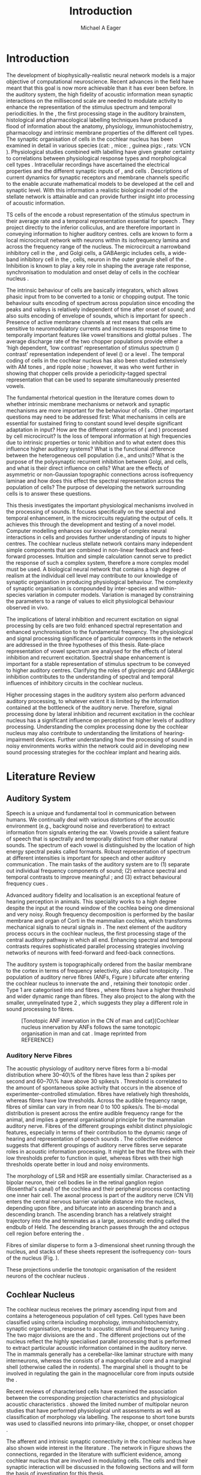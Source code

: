 #+TITLE: Introduction
#+DATE:
#+AUTHOR: Michael A Eager
#+OPTIONS: toc:nil H:5  <:t >:t 
#+STARTUP: oddeven inlineimages hideblocks fold align hidestars 
#+TODO: REFTEX
#+LANGUAGE: en_GB-ise-wo_accents
#+LATEX_HEADER:\lfoot{\footnotesize\today\ at \thistime}
#+LaTeX_CLASS: UoM-draft-org-article
#+LATEX_HEADER:\lfoot{\footnotesize\today\ at \thistime}
#+TODO: REFTEX                           
# allows using the reftex/auctex citation command in org-mode
#+BIBLIOGRAPHY: ../MyBib plainnat
# unsrtnat
#+LATEX_HEADER: \graphicspath{{../LiteratureReview/gfx/}{../SimpleResponsesChapter/gfx/}}


#+LaTeX: \chapter{Introduction and Literature Review}\label{sec:Chapter1}

* Prelude                                                          :noexport:

#+name: changeset
#+BEGIN_SRC awk :results none :export none :in-file .hg/cache/tags
{print $1}
#+END_SRC


#+begin_src emacs-lisp results: silent
      (setq org-latex-to-pdf-process '("pdfquick %f" )) 
     ;; (setq org-latex-to-pdf-process '("make BUILD_STRATEGY=xelatex LitReview2.pdf")) 
     ;; (setq org-latex-to-pdf-process '("make BUILD_STRATEGY=pdflatex LitReview2.pdf")) 
     ;; (setq org-latex-to-pdf-process '("xelatex -interaction nonstopmode %f" "makeglossaries %b" "bibtex %b" "xelatex -interaction nonstopmode %f" "xelatex -interaction nonstopmode %f" ))
                                        
     (add-to-list 'org-export-latex-classes '("UoM-draft-org-article"
       "\\documentclass[11pt,a4paper,twoside,openright]{book}
       \\usepackage{../org-manuscript/style/uomthesis} 
       \\input{../org-manuscript/misc/user-defined}
       \\usepackage[nonumberlist,acronym]{glossaries}
       \\input{../org-manuscript/misc/glossary} 
       \\makeglossaries
       \\setcounter{secnumdepth}{5}      
       \\pretolerance=150 
       \\tolerance=100
       \\setlength{\\emergencystretch}{3em} 
       \\overfullrule=1mm %
       % \\usepackage[notcite]{showkeys} 
       \\lfoot{\\footnotesize\\today\\ at \\thistime  Hg:70} 
       \\usepackage{ifthen}
   
       [NO-DEFAULT-PACKAGES] [NO-PACKAGES]" 
       ("\\section{%s}" . "\n\\section{%s}")
       ("\\subsection{%s}" . "\n\\subsection{%s}") 
       ("\\subsubsection{%s}" . "\n\\subsubsection{%s}") 
       ("\\paragraph{%s}" . "\n\\paragraph{%s}")
       ("\\subparagraph{%s}" . "\n\\subparagraph{%s}")))
     
      (setq org-export-latex-title-command
            "{\\singlespacing\\tableofcontents\\printglossaries}") 
   ; (setq org-entities-user '(("space" "\\ " nil " " " " " " " ")))
     
#+end_src

* Introduction  
  
The development of biophysically-realistic neural network models is a major
objective of computational neuroscience.  Recent advances in the field have
meant that this goal is now more achievable than it has ever been before.  In
the auditory system, the high fidelity of acoustic information mean synaptic
interactions on the millisecond scale are needed to modulate activity to enhance
the representation of the stimulus spectrum and temporal periodicities. In the
\CN, the first processing stage in the auditory brainstem, histological and
pharmacological labelling techniques have produced a flood of information about
the anatomy, physiology, immunohistochemistry, pharmacology and intrinsic
membrane properties of the different cell types.  The synaptic organisation of
cells in the cochlear nucleus has been examined in detail in various species
(cat: \citealt{Cant:1981,TolbertMorest:1982,SaintMorestEtAl:1989}, mice:
\citealt{WickesbergOertel:1988,WickesbergOertel:1990,WickesbergWhitlonEtAl:1991},
guinea pigs: \citealt{JuizHelfertEtAl:1996a,OstapoffBensonEtAl:1997}, rats: VCN
\citealt{FriedlandPongstapornEtAl:2003,RubioJuiz:2004}).  Physiological studies
combined with labelling have given greater certainty to correlations between
physiological response types and morphological cell types
\citep[e.g.,~][]{SmithRhode:1989,OstapoffFengEtAl:1994,PalmerWallaceEtAl:2003,ArnottWallaceEtAl:2004}.
Intracellular recordings have ascertained the electrical properties and the
different synaptic inputs of \TS, \DS and \TV cells
\citep{FerragamoGoldingEtAl:1998a,ZhangOertel:1993b}.  Descriptions of current
dynamics for synaptic receptors \citep{GardnerTrussellEtAl:1999,HartyManis:1998}
and membrane channels \citep{RothmanManis:2003,RothmanManis:2003a} specific to
the \VCN enable accurate mathematical models to be developed at the cell and
synaptic level.  With this information a realistic biological model of the
stellate network is attainable and can provide further insight into processing
of acoustic information.


\Gls{TS} cells of the \VCN encode a robust representation of the stimulus
spectrum in their average rate and a temporal representation essential for
speech \citep{KeilsonRichardsEtAl:1997}. They project directly to the inferior
colliculus, and are therefore important in conveying information to higher
auditory centres. \TS cells are known to form a local microcircuit network with
neurons within its isofrequency lamina and across the frequency range of the
nucleus. The microcircuit a narrowband inhibitory cell in the \DCN, and Golgi
cells, a GABAergic includes \DS cells, a wide-band inhibitory cell in the \VCN,
\TV cells, neuron in the outer granule shell of the \CN
\citep{FerragamoGoldingEtAl:1998a,ZhangOertel:1993b}. Inhibition is known to
play a key role in shaping the average rate response, synchronisation to
modulation and onset delay of cells in the cochlear nucleus
\citep{CasparyBackoffEtAl:1994,EvansZhao:1998,BackoffShadduckEtAl:1999,PaoliniClareyEtAl:2004}.


The intrinsic behaviour of \TS cells are basically integrators, which allows
phasic input from \ANFs to be converted to a tonic or chopping output.  The
tonic behaviour suits encoding of spectrum across population since encoding the
peaks and valleys is relatively independent of time after onset of sound; and
also suits encoding of envelope of sounds, which is important for speech
\citep{OertelWrightEtAl:2011}.  Presence of active membrane channels at rest
means that \TS cells are sensitive to neuromodulatory currents
\citep{FerragamoGoldingEtAl:1998a,FujinoOertel:2001,RothmanManis:2003} and
increases its response time to temporally important features like vowel
transitions and glottal pulses
\citep{PaoliniClareyEtAl:2004,ClareyPaoliniEtAl:2004}.  The average discharge
rate of the two chopper populations provide either a ‘high dependent, ‘low
contrast’ representation of stimulus spectrum (\ChT) contrast’ representation
independent of level (\ChS) or a level \citep{BlackburnSachs:1990,May:2003}.
The temporal coding of cells in the cochlear nucleus has also been studied
extensively with AM tones
\citep{FrisinaSmithEtAl:1990,FrisinaSmithEtAl:1990a,RhodeGreenberg:1994}, and
ripple noise \citep{WinterPalmerEtAl:1993}; however, it was
\citet{KeilsonRichardsEtAl:1997} who went further in showing that chopper cells
provide a periodicity-tagged spectral representation that can be used to
separate simultaneously presented vowels.


The fundamental rhetorical question in the literature comes down to whether
intrinsic membrane mechanisms or network and synaptic mechanisms are more
important for the behaviour of \TS cells \citep{OertelWrightEtAl:2011}.  Other
important questions may need to be addressed first: What mechanisms in \TS cells
are essential for sustained firing to constant sound level despite significant
adaptation in \ANF input?  How are the different categories of \ANFs (\LSR and
\HSR) processed by \TS cell microcircuit?  Is the loss of temporal information
at high frequencies due to intrinsic properties or tonic inhibition and to what
extent does this influence higher auditory systems?  What is the functional
difference between the heterogeneous \TS cell population (i.e., \ChT and \ChS
units)?  What is the purpose of the polysynaptic recurrent inhibition between
Golgi, \DS and \TV cells, and what is their direct influence on \TS cells?  What
are the effects of asymmetric or non-Gaussian topographic connections across
isofrequency laminae and how does this effect the spectral representation across
the population of \TS cells?  The purpose of developing the network surrounding
\TS cells is to answer these questions.

# generalise and abstract the features of the network that make it unique.
# \yellownote{Why do DS cell connections to TV cells project to slightly higher
# CFs? How do across frequency and within frequency synaptic connections affect
# temporal and rate based measures?}  \todo[inline]{ I am still not sure whether
# the next four paragraphs belong here or at the end of the Lit review /
# Introduction Chapter.}  The final hypothesis addresses the psycho-physical
# relevance of the components in the network.  Across-spectral processing within
# the cochlear nucleus stellate network produces lateral and temporal
# suppression.  Recordings form cochlear implant stimulated auditory nerve
# fibres can possibly be used as inputs to the model to determine the responses
# within the cochlear nucleus.


This thesis investigates the important physiological mechanisms involved in the
processing of sounds. It focuses specifically on the spectral and temporal
enhancement, in the microcircuits regulating the output of \TS cells. It
achieves this through the development and testing of a novel \CNSM
model. Computer modelling enhances our knowledge of complex neural interactions
in \TS cells and provides further understanding of inputs to higher centres.
The cochlear nucleus stellate network contains many independent simple
components that are combined in non-linear feedback and feed-forward processes.
Intuition and simple calculation cannot serve to predict the response of such a
complex system, therefore a more complex model must be used.  A biological
neural network that contains a high degree of realism at the individual cell
level may contribute to our knowledge of synaptic organisation in producing
physiological behaviour.  The complexity of synaptic organisation is compounded
by inter-species and within-species variation in computer models. Variation is
managed by constraining the parameters to a range of values to elicit
physiological behaviour observed in vivo.

The implications of lateral inhibition and recurrent excitation on signal
processing by \TS cells are two fold: enhanced spectral representation and
enhanced synchronisation to the fundamental frequency.  The physiological and
signal processing significance of particular components in the network are
addressed in the three hypotheses of this thesis.  Rate-place representation of
vowel spectrum are analysed for the effects of lateral inhibition and recurrent
excitation.  Spectral shape enhancement is important for a stable representation
of stimulus spectrum to be conveyed to higher auditory centres. Clarifying the
roles of glycinergic and GABAergic inhibition contributes to the understanding
of spectral and temporal influences of inhibitory circuits in the cochlear
nucleus.

Higher processing stages in the auditory system also perform advanced auditory
processing, to whatever extent it is limited by the information contained at the
bottleneck of the auditory nerve.  Therefore, signal processing done by lateral
inhibition and recurrent excitation in the cochlear nucleus has a significant
influence on perception at higher levels of auditory processing.  Understanding
the complex processing done by the cochlear nucleus may also contribute to
understanding the limitations of hearing-impairment devices.  Further
understanding how the processing of sound in noisy environments works within the
network could aid in developing new sound processing strategies for the cochlear
implant and hearing aids.


* Literature Review

** Auditory System 

Speech is a unique and fundamental tool in communication between humans.  We
continually deal with various distortions of the acoustic environment (e.g.,
background noise and reverberation) to extract information from signals entering
the ear.  Vowels provide a salient feature of speech that is spectrally and
temporally distinct from other natural sounds.  The spectrum of each vowel is
distinguished by the location of high energy spectral peaks called
formants. Robust representation of spectrum at different intensities is
important for speech and other auditory communication \citep{YoungOertel:2004}.
The main tasks of the auditory system are to (1) separate out individual
frequency components of sound; (2) enhance spectral and temporal contrasts to
improve meaningful \SNR; and (3) extract behavioural frequency cues
\citep{Evans:1992}.
# \todo[inline]{FIX last sentence (check Evans citation)}


Advanced auditory fidelity and localisation is an exceptional feature of hearing
perception in animals.  This speciality works to a high degree despite the input
at the round window of the cochlea being one dimensional and very noisy.  Rough
frequency decomposition is performed by the basilar membrane and organ of Corti
in the mammalian cochlea, which transforms mechanical signals to neural signals
in \ANFs.  The next element of the auditory process occurs in the cochlear
nucleus, the first processing stage of the central auditory pathway in which all
\ANFs end. Enhancing spectral and temporal contrasts requires sophisticated
parallel processing strategies involving networks of neurons with feed-forward
and feed-back connections.


The auditory system is topographically ordered from the basilar membrane to the
cortex in terms of frequency selectivity, also called tonotopicity
\citep{YoungOertel:2004}.  The population of auditory nerve fibres (ANFs, Figure
\ref{fig:CNCatHuman}) bifurcate after entering the cochlear nucleus to innervate
the \VCN and \DCN, retaining their tonotopic order
\citep{Lorente:1981,Liberman:1982,Liberman:1993}.  Type 1 \ANFs are categorised
into \HSR and \LSR fibres \citep{Liberman:1978}, where \LSR fibres have a higher
threshold and wider dynamic range than \HSR fibres.  They also project to the
\GCD \citep{RyugoParks:2003,RyugoHaenggeliEtAl:2003} along with the smaller,
unmyelinated type 2 \ANFs, which suggests they play a different role in sound
processing to \HSR fibres.

\yellownote{Get reference to Cat Human CN jpg}
#+ATTR_LaTeX: width=0.6\textwidth
#+CAPTION: [Tonotopic ANF innervation in the CN of man and cat]{Cochlear nucleus innervation by ANFs follows the same tonotopic organisation in man and cat \citep{RyugoParks:2003,Ryugo:1992,Spoendlin:1973}. Image reprinted from REFERENCE}
#+LABEL: fig:CNCatHuman
[[../SimpleResponsesChapter/gfx/Cat_Human_CN.jpg]]



# \todo[inline]{Intro to section on peripheral AN}

# \citep{EvansNelson:1973,SpirouYoung:1991,YoungSpirouEtAl:1992,SpirouDavisEtAl:1999,YoungNelkenEtAl:1993,ArleKim:1991a}


*** Auditory Nerve Fibres

# \todo[inline]{Small and concise lit review of ANFs}

# \todo[inline]{1 para on Spontaneous discharge rate (SR). More work on references here} 

The acoustic physiology of auditory nerve fibres form a bi-modal distribution
where 30--40\% of the fibres have \SR less than 2 spikes per second and 60--70\%
have \SR above 30 spikes/s \citep{RyugoParks:2003}. Threshold is correlated to
the amount of spontaneous spike activity that occurs in the absence of
experimenter-controlled stimulation. \LSR fibres have relatively high
thresholds, whereas \HSR fibres have low thresholds. Across the audible
frequency range, fibres of similar \CFs can vary in \SR from near 0 to 100
spikes/s.  The bi-modal \SR distribution is present across the entire audible
frequency range for the animal, and implies a general organisational principle
for the mammalian auditory nerve. Fibres of the different \SR groupings exhibit
distinct physiologic features, especially in terms of their contribution to the
dynamic range of hearing and representation of speech sounds \citep[see~][for
review]{RyugoParks:2003}. The collective evidence suggests that different \SR
groupings of auditory nerve fibres serve separate roles in acoustic information
processing. It might be that the \HSR fibres with their low thresholds prefer to
function in quiet, whereas \LSR fibres with their high thresholds operate better
in loud and noisy environments.

The morphology of LSR and HSR are essentially similar. Characterised as a
bipolar neuron, their cell bodies lie in the retinal ganglion region
(Rosenthal's canal) of the cochlea and their peripheral process contacting one
inner hair cell.  The axonal process is part of the auditory nerve (CN VII)
enters the central nervous barrier variable distance into the nucleus, depending
upon fibre \CF, and bifurcate into an ascending branch and a descending
branch. The ascending branch has a relatively straight trajectory into the \AVCN
and terminates as a large, axosomatic ending called the endbulb of Held.  The
descending branch passes through the \PVCN and octopus cell region before
entering the \DCN.
# Along the
# way, these main branches give rise to short collaterals. The
# collaterals ramify further and exhibit en passant swellings
# and terminal boutons. 
Fibres of similar \CFs disperse to form a 3-dimensional sheet running through
 the nucleus, and stacks of these sheets represent the isofrequency con- tours
 of the nucleus (Fig. \ref{fig:CNschematic}).
# The sheets have a
# horizontal orientation within the ventral cochlear nucleus
# but twist caudally to form parasagittal sheets in the DCN.
These projections underlie the tonotopic organisation of the resident neurons
 of the cochlear nucleus \citep[for~reviews~see~]{RyugoParks:2003}.


# 5. Structure-function correlates
# 5.1. SR and peripheral correlates
# Morphologic specialisations have been found in the in-
# nervation pattern of inner hair cells with respect to SR fibre
# groupings. High-SR fibres (>18 spikes/s) have thick periph-
# eral processes that tend to contact the “pillar” side of the
# inner hair cell, whereas low-SR fibres (<18 spikes/s) have
# thin peripheral processes that tend to contact the modiolar
# side of the hair cell [98,111]. Furthermore, there is SR
# segregation within the spiral ganglion. Low-SR neurons
# tend to be distributed on the side of the scala vestibuli,
# whereas high-SR fibres can be found throughout the gan-
# glion [82,100]. These peripheral differences are maintained
# by the pattern of central projections, and embedded within
# the tonotopic organisation.
# 5.2. SR and central correlates
# There are morphologic correlates that correspond to
# groupings of fibres with respect to SR. Compared to fibres
# of high SR (>18 spikes/s), fibres of low SR (<18 spikes/s)
# exhibit different innervation characteristics with the IHCs
# [99,111], give rise to greater collateral branching in the
# AVCN [51], emit collaterals that preferentially innervate
# the small cell cap [100,177], and manifest striking special-
# izations in the large axosomatic endings, the endbulbs of
# Held [185] and their synapses [178].
# The typical high-SR fibre traverses the nucleus and gives
# rise to short collaterals that branch a few times before
# terminating (Fig. 10A). There was a suggestion that projec-
# tions of the different SR groups might be segregated along
# a medial-lateral axis within the core of the AVCN [94] but
# single-unit labelling studies do not unambiguously support or
# refute this proposal [51,82,100,208]. There are usually one
# or two terminal endbulbs at the anterior tip of the ascending
# branch, and the remaining terminals appear as en passant
# swellings or terminal boutons. It is presumed that these
# swellings are sites of synaptic interactions with other neu-
# ronal elements in the cochlear nucleus. Approximately 95#
# of all terminal endings were small and round, definable as
# “bouton-like” [163]. The remaining endings were modified
# endbulbs that tended to contact the somata of globular bushy
# cells and large endbulbs of Held that contacted the somata
# of spherical bushy cells. In contrast to birds, low-frequency
# myelinated auditory nerve fibres in mammals give rise
# to endbulbs. Furthermore, the endbulbs of low-frequency
# fibres tend to be the largest of the entire population of
# fibres.

# There is a clear SR-related difference in axonal branch-
# ing and the number of endings. Low-SR fibres give rise to
# greater collateral branching in the AVCN compared to that
# of high-SR fibres [51,100,101,208]. In cats, the ascending
# branch of low-SR fibres give rise to longer collaterals, twice
# as many branches (there are approximately 50 branches per
# low-SR fibre compared to 25 per high-SR fibre), and twice as
# many bouton endings (Fig. 10B). These endings, while more
# numerous, are also smaller compared to those of high-SR
# fibres [163]. The greater total collateral length is illustrated
# by low-SR fibres that have an average of 5 mm of collaterals
# per ascending branch compared to 2.8 mm of collaterals per
# high-SR fibre [51]. The inference from these observations is
# that low-SR fibres contact more neurons distributed over a
# wider region of the cochlear nucleus than do high-SR fibres.
# If the perception of loudness is proportional to the num-
# ber of active neurons [195], then this branching differential
# may provide the substrate. The activation of high-threshold,
# low-SR fibres by loud sounds would not only increase the
# pool of active auditory nerve fibres but also produce a spread
# of activity throughout the AVCN. This recruitment would
# be useful because the discharge rate of high-SR fibres is al-
# ready saturated at moderate sound levels.
# There is no systematic difference in the average number
# of terminals generated by the descending branch with re-
# spect to fibre SR. Low-SR fibres do, however, have a wider
# distribution across the frequency axis in the DCN as com-
# pared to high-SR fibres [171]. The endings lie within the
# deep layers of the DCN, below the pyramidal cell layer, and
# terminate primarily within the neuropil. The average termi-
# nal field width for low-SR fibres is 230.5 ± 73 ␮m, whereas
# that for high-SR fibres is 87.2 ± 41 ␮m. The significance of
# terminal arborization differences between high- and low-SR
# fibres might be involved in details of isofrequency laminae.
# The relatively short and narrow arborization of high-SR,
# low-threshold fibres could occupy the center of the lamina
# and endow those neurons with lower thresholds and sharper
# tuning. In contrast, the longer and broader terminal field of
# low-SR fibres could preferentially innervate the “edges” of
# the lamina. This kind of organisation might establish a func-
# tional segregation of units having distinct physiological fea-
# tures within an isofrequency lamina, as has been proposed in
# the inferior colliculus [161] and auditory cortex [184,186].

\yellownote{Paragraph on ANF modalities: HSR and LSR }


** Cochlear Nucleus 

The cochlear nucleus receives the primary ascending input from \ANFs and
contains a heterogeneous population of cell types.  Cell types have been
classified using criteria including morphology, immunohistochemistry, synaptic
organisation, response to acoustic stimuli and frequency tuning
\citep[see~reviews][]{RyugoParks:2003,CantBenson:2003,YoungOertel:2004}.  The
two major divisions are the \VCN and \DCN.  The different projections out of the
nucleus reflect the highly specialised parallel processing that is performed to
extract particular acoustic information contained in the auditory nerve.  The
\DCN in mammals generally has a cerebellar-like laminar structure with many
interneurons, whereas the \VCN consists of a magnocellular core and a marginal
shell (otherwise called the \GCD in rodents).  The marginal shell is thought to
be involved in regulating the gain in the magnocellular core from inputs outside
the \CN \citep{EvansZhao:1993,GhoshalKim:1997}.

Recent reviews of characterised cells have examined the association between the
corresponding projection characteristics and physiological acoustic
characteristics
\citep{CantBenson:2003,RyugoParks:2003,SmithMassieEtAl:2005,YoungOertel:2004,OertelWrightEtAl:2011}.
\citet{DoucetRyugo:2006} showed the limited number of \VCN multipolar neuron
studies that have performed physiological unit assessments as well as
classification of morphology via labelling. The \PSTH response to short tone
bursts was used to classified \CN neurons into primary-like, chopper, or onset
chopper
\citep{Bourk:1976,Pfeiffer:1963,SmithJorisEtAl:1993,ShofnerYoung:1985,YoungRobertEtAl:1988,BlackburnSachs:1989}.


The afferent and intrinsic synaptic connectivity in the cochlear nucleus have
also shown wide interest in the literature
\citep[see~reviews][]{YoungOertel:2004,OertelWrightEtAl:2011}.  The network in
Figure \ref{fig:CNschematic} shows the connections, regarded in the literature
with sufficient evidence, among cochlear nucleus that are involved in modulating
\TS cells.  The cells and their synaptic interaction will be discussed in the
following sections and will form the basis of investigation for this thesis.



# #+ Attr_LATEX: width=0.9\linewidth
# #+ CAPTION: Schematic of the cochlear nucleus stellate network showing connections between T stellate (TS), D stellate (DS), Tuberculoventral (TV) and Golgi (GLG) cells.  Green diamonds indicates glycinergic inhibition, red diamonds indicate GABAergic inhibition. Dotted lines are likely connections; solid lines are experimentally confirmed connections; strength of connections are indicated by thickness.  Arrows are excitatory connections. \TS cells excite \DS and \TV cells and recurrently excite other \TS cells.  \DS cells are wide-band inhibitory cells that inhibit \TS and \TV cells.  \TV cells are narrow-band inhibitory cells from the DCN that inhibit \TS and \DS cells.  GLG cells are GABAergic inhibitory cells that are thought to strongly inhibit \DS cells and moderately inhibit \TS cells. Auditory nerve fibre inputs are not shown.
# #+ LABEL: fig:CNschematic
#    [[file:../LiteratureReview/gfx/CNcircuit-nodetail.pdf]]

#+BEGIN_LaTeX
  \begin{figure}[htb] 
    \centering \def\svgwidth{5.5in}
    \input{../LiteratureReview/gfx/CNcircuit-nodetail.pdf_tex} 
    \caption[Schematic of the cochlear nucleus stellate network]{Schematic of the
      cochlear nucleus stellate network showing connections between T stellate
      (TS), D stellate (DS), Tuberculoventral (TV) and Golgi (GLG) cells.  Green
      diamonds indicates glycinergic inhibition, red diamonds indicate GABAergic
      inhibition. Dotted lines are likely connections; solid lines are
      experimentally confirmed connections; strength of connections are indicated
      by thickness.  Arrows are excitatory connections. TS cells excite DS and TV
      cells and recurrently excite other TS cells.  DS cells are wide-band
      inhibitory cells that inhibit TS and TV cells.  TV cells are narrow-band
      inhibitory cells from the DCN that inhibit TS and DS cells.  GLG cells are
      GABAergic inhibitory cells that are thought to strongly inhibit DS cells and
      moderately inhibit TS cells. Auditory nerve fibre inputs are not shown.}
    \label{fig:CNschematic} 
  \end{figure}
#+END_LaTeX



# \citep{CantBenson:2003} Except for a few differences to be mentioned later,
# cell types in rat and cat appear to be quite similar and are also identifiable
# in a number of other species, including human [6,87,136] and other primates
# [87,141]; chinchilla [138,165]; gerbil [145,165]; guinea pig [75,76,133];
# kangaroo rat [45,251]; mole [114]; mouse [239,252,262,264]; porpoise [162];
# rabbit [53,172] and several species of bats [59,208,269].

# Smith and Rhode [220] were able to divide the large mul- tipolar neurons in
# the posterior part of the \AVCN and the anterior part of the \PVCN of the cat
# into two groups based on differences in physiological response properties,
# synaptic organisation, the pathway taken by the axons, and the types of
# vesicles contained in their synaptic terminals. Their com- prehensive study
# has provided a framework for a synthesis of results from a number of
# laboratories, all of which are compatible with the conclusion that the ventral
# cochlear nu- cleus contains at least two functionally distinct populations of
# multipolar cells.

# reviews \citep{BruggeGeisler:1978}
# ** Cell Types



*** T Stellate Cells

\TS cells lie in the core region of the \VCN, primarily in the posteroventral
section (\PVCN) with some in the posterior part of the anteroventral section
(\AVCN)
\citep{Osen:1969,Lorente:1981,BrawerMorestEtAl:1974,OertelWuEtAl:1990,DoucetRyugo:2006,DoucetRyugo:1997}.
\TS cells encode complex features of the stimulus that are important for the
recognition of natural sounds and are a major source of excitatory input to the
inferior colliculus \citep{OertelWrightEtAl:2011}.

# distinction between \TS and \DS cells is made by their axonal projections,
# dendritic projections, and their immunohistochemistry.


This section gives a brief description of \TS cells (and distinction
between \DS cells) including cell morphology, immuno-histochemistry,
intrinsic membrane properties, and synaptic contacts. The
determination of how theses elements contribute to the heterogeneous
acoustic behaviour in different chopper subtypes is still to be
discovered.


**** Morphology of T Stellate Cells

Histology staining of the cochlear nucleus began almost a century ago
\citep{Lorente:1933}, and the role of classification and naming of distinct cell
types began. Star-like cell bodies observed with Golgi impregnation were called
\textit{stellate} cells \citep{Osen:1969}. Nissl staining showed the multiple
dendritic morphology of \TS and \DS cells, hence the name \textit{multipolar}
was adopted \citep{BrawerMorestEtAl:1974,Lorente:1981}. Multipolar cells were
also divided into two groups, disperse or clumped Nissl, according to their
cytoplasmic appearance in thionin-stained sections
\citep{Liberman:1991,Liberman:1993}.  Further nomenclature based on dendritic
differences into planar (\TS cells) and radial (\DS cells) has also been
suggested in rats \citep{DoucetRyugo:1997,DoucetRyugo:2006}.

Distinction based on somatic innervation in multipolar neurons separated them
into two types: type I (few somatic) and type II (many somatic and dendritic)
\citep{Cant:1981}.  The axonal projections of \DS cells' axons head dorsally
toward the \DCN via the dorsal acoustic stria (hence D in D stellate), while \TS
cells leave the \CN ventrally through the ventral acoustic stria or trapezoid
body (hence T) \citep{OertelWuEtAl:1990}. Some \DS cells are also commissural,
exiting the \CN via the dorsal acoustic stria and cross the midline to terminate
in the contralateral \CN
\citep{OertelWuEtAl:1990,NeedhamPaolini:2007,SmithMassieEtAl:2005}.
# distinction between \TS and \DS cells is made by their axonal projections,
# dendritic projections, and their immunohistochemistry.


# \yellownote{More work to do here}

For consistency, the \TS cell modelled in this thesis represents each of the
various names given to neurons with similar characteristics (T stellate, type 1
multipolar, planar, and chopper \PSTH units) in different animals, with closest
association with rodents and cats. The \DS cell type includes all those
previously named as \DS, type-2 multipolar, radial, and units classified as \OnC
\PSTH units.

**** Intrinsic Mechanisms of T Stellate Cells

The intrinsic cell-based properties of \VCN neurons have typically been
investigated using /in vitro/ current clamp experiments
\citep{Oertel:1983,OertelWuEtAl:1988,ManisMarx:1991,WuOertel:1984}.  \TS cells
are classified as type I due to the regularly spaced firing of action potentials
to steady depolarising current, and can be classified as simple integrators.
They have a linear current-voltage response
\citep{Oertel:1983,OertelWuEtAl:1988,ManisMarx:1991,RhodeOertelEtAl:1983,SmithRhode:1989,FengKuwadaEtAl:1994}.
The response to strong negative current in \TS and \DS is double-exponential,
which shows the presence of hyperpolarisation-activated mixed cation current \Ih
\citep{FujinoOertel:2001,FerragamoGoldingEtAl:1998a,RothmanManis:2003,RothmanManis:2003a}.

The \TS action potential has a single exponential undershoot that shows the
absence of \IKLT, which is present strongly in bushy cells and to a moderate
degree in \DS cells
\citep{FengKuwadaEtAl:1994,ManisMarx:1991,WuOertel:1984,RothmanManis:2003}.  Low
threshold potassium current in bushy cells is responsible for the phasic
response (i.e. \PSTH classified primary-like units) and in \DS cells enhances
coincidence detection at onset \citep{ManisMarx:1991,RothmanManis:2003b}.


In recent experimentation of mice, a fast transient-deactivating potassium
current (\IKA) has been found only in \TS cells
\citep{RothmanManis:2003,RothmanManis:2003a,RothmanManis:2003b}.  \Ih and \IKA
are active at rest and play a role in modulating the rate of repetitive firing
of \TS cells \citep{RothmanManis:2003b}.  The effect of inhibition on \TS cells
could be to reset \IKA \citep{RothmanManis:2003b}, thus priming cells for
oncoming activation \cite{KanoldManis:2001,KanoldManis:2005}.  This has been
shown to enhance place-coding across \TS cells by enhancing the first-responder
activation \cite{PaoliniClareyEtAl:2004}.

# + Effective somatic membrane time constant $6.5\pm5.7$ msec
#   \citep{ManisMarx:1991} type I $9.1\pm4.5$ \citep{ManisMarx:1991} 6.2 to
#   18.0 msec \citep{FengKuwadaEtAl:1994} $6.9\pm3$ msec, 10--90\% rise time was
#   $1.05\pm0.4$ msec \citep{IsaacsonWalmsley:1995}
# + Linear I-V \citep{ManisMarx:1991}
# + cross sectional area of somata $447\pm265$ Mohm
# + isolated guinea pig stellate cell type 1 current clamp \citep{ManisMarx:1991}
#   membrane resistance 44 to 151 M\Omega (mean $89.4\pm24.4$) mouse slice prep
#   \citep{FerragamoGoldingEtAl:1998a}
# + stellate $231\pm113\,\mathrm{M}\Omega$, $14.9\pm9$ pF primary membrane
#   capacitance, room temp rat \citep{IsaacsonWalmsley:1995} dog
#   \citep{BalBaydasEtAl:2009} $176\pm35.9$ M\Omega membrane time constant $8.8\pm1.4$ (n=21)

 

**** Acoustic Responses of T Stellate Cells

\TS cells receive a narrow frequency band of \ANF inputs and have a chopping
response to \CF tone bursts \citep{SmithRhode:1989,BlackburnSachs:1989}.  Few
synaptic terminals contact on their soma; the majority of inputs contact the
proximal dendrites \citep{Cant:1981}. \TS cells are the primary excitatory
output to the inferior colliculus \citep{SmithRhode:1989,OertelWuEtAl:1990}.

The response to acoustic stimulation is measured from a \PSTH to short tone
bursts \citep{Pfeiffer:1966,BlackburnSachs:1989}.  The level of tuning and
suppression of neurons receptive field is examined using the \EIRA method
\citep{EvansNelson:1973,SpirouYoung:1991,YoungSpirouEtAl:1992,SpirouDavisEtAl:1999,YoungNelkenEtAl:1993,ArleKim:1991a}.

The regular-firing chopping pattern shown in Figure \ref{fig:chopping} is
characteristic of \TS cells. \ChS and \ChT are differentiated by the regularity
of discharge throughout the stimulus using the \CV statistic
\citep{YoungRobertEtAl:1988}.  Recurrent excitation among \TS cells of similar
\CFs was first suggested by \citet{FerragamoGoldingEtAl:1998a}.  The small
numbers of axonal collaterals are confined to the same frequency band as their
dendrites, indicating recurrent connections are between cells encoding a similar
frequency \citep{FerragamoGoldingEtAl:1998a,PalmerWallaceEtAl:2003}.  This could
compensate for rapid transient adaptation in auditory nerve excitation, allowing
a robust representation of the spectral energy falling within the cell's
response area to be transmitted to higher centres.

#+CAPTION: Chopper subtypes
#+LABEL: fig:chopping
[[file:../LiteratureReview/gfx/NoFigure.pdf]]

# - regular, tonic response to tones
#   \citep{RhodeOertelEtAl:1983,SmithRhode:1989,BlackburnSachs:1989}
# - "Chopping" precise regular timing that degrades throughout
#   stimulus\citep{YoungRobertEtAl:1988,BlackburnSachs:1989}
# - sustained (70%) \rightarrow constant rate, \ISIH sharp, CV less than 0.3, CV constant
# - transient (30%) \rightarrow rate decreases, CV starts below 0.3 then
#   varies - Inhibition - Gly, \GABA tuned on frequency to reduce peak
#   excitation \citep{CasparyBackoffEtAl:1994}
# - inhibitory side bands mainly \DS \citep{FerragamoGoldingEtAl:1998a}
#   but periolivary also contribute
#   \citep{AdamsWarr:1976,Adams:1983,ShoreHelfertEtAl:1991,OstapoffBensonEtAl:1997}
#   \citep{PalombiCaspary:1992,RhodeSmith:1986,NelkenYoung:1994,PaoliniClareyEtAl:2005,PaoliniClareyEtAl:2004}
# - sustained firing despite AN adaptation - signals the sound intensity
#   consistently, hence precise level information
# - Phasic also do level, but tonic suits encoding of spectrum across population
#   since encoding the peaks and valleys is relatively independent of time after
#   onset of sound
#   \citep{BlackburnSachs:1990,May:2003,MayPrellEtAl:1998,MaySachs:1998}
# - suits encoding of envelope of sounds, important for speech (envelops under
#   50 Hz \citep{ShannonZengEtAl:1995}
# - AM coding in choppers encoded over
#   wide range of intensities
#   \citep{RhodeGreenberg:1994,FrisinaSmithEtAl:1990}
# - other work in AM coding by CN neurons
#   \citep{Moller:1972,Moller:1974a,Moller:1974,MooreCashin:1974,Frisina:1984,PalmerWinterEtAl:1986,KimRhodeEtAl:1986,WinterPalmer:1990a,Palmer:1990,PalmerWinter:1992,FrisinaSmithEtAl:1990a,Frisina:1983,GorodetskaiaBibikov:1985,RhodeGreenberg:1994,ShofnerSheftEtAl:1996,FrisinaKarcichEtAl:1996,DAngeloSterbingEtAl:2003,Aggarwal:2003}
# - phasic firing in AN maintained by bushy
# - phasic info important: enhances formant transitions, and provides accurate
#   information about the location of sound sources even in reverberant
#   environments, critical in hearing
#   \cite{DelgutteKiang:1984,DelgutteKiang:1984a,DelgutteKiang:1984b,DelgutteKiang:1984c,DelgutteKiang:1984d,DavoreIhlefeldEtAl:2009}

# CantBenson
# The type I multipolar cells are narrowly tuned and respond to tone bursts with
# regular trains of action potentials, a response referred to as a
# "chopper" pattern (e.g.,
# [168,220]). Neurons that exhibit chopper responses can differ substantially in
# their dendritic morphology ([58,179,194],cf. [30]) which suggests that a further
# subdivision of this class of neurons may be possible. In mouse, the equivalent
# cells (T-stellate cells) appear to integrate input from the auditory nerve with
# that from other multipolar cells of both types

# [61]. In general, the response properties of chopper units suggest that they
# play an important role in encoding complex acoustic stimuli, perhaps including
# speech sounds (e.g., [26,131,180]).

# The projection pattern of type I multipolar cells is illustrated in Fig.
# 2F. The axons leave the cochlear nucleus via the trapezoid body
# [55,151,220,245], where they make up the ventral thin fibre component
# [31,215,245,248]. Possibly because they are thinner than the axons of the other
# cell types, there have been few reports of successful intra-axonal injections of
# these fibres so it is not entirely clear whether the different projections arise
# from the same or different populations. Multipolar cells are a major source of
# input from the cochlear nucleus to the contralateral inferior colliculus
# [2,12,24,33,37,102,154,156,191,205]. It seems likely

# that most, if not all, type I multipolar cells participate in this projection
# [102]. The projection arises from neurons throughout the VCN, including all but
# the most anterior part of the AVCN and the octopus cell area in the PVCN. The
# same neurons that project to the inferior colliculus also send collateral
# branches to the DCN ([4],also, [55,61,167,217]). In both targets, the synaptic
# terminals contain round synaptic vesicles, compatible with an excitatory effect
# (IC: [154],DCN: [220]). The projections from the cochlear nucleus have been
# shown to directly contact neurons in the inferior colliculus that project to the
# medial geniculate nucleus [156]. A smaller projection to the ipsilateral
# inferior colliculus also arises from multipolar cells in the VCN
# (e.g., [2,154]). The axons that make up this projection travel in the trapezoid
# lateral body tract [245,248]. Multipolar cells in the VCN give rise to
# projections to

# the dorsomedial periolivary nucleus in cat [215] or superior paraolivary nucleus
# in rat and guinea pig [64,201], to the ventral nucleus of the trapezoid body
# [64,215] and to the ventral nucleus of the lateral lemniscus
# [64,91,206,215]. The cells that give rise to these projections are probably the
# type I multipolar cells [218]. Although it has not been established definitely,
# it seems likely that these projections arise from the same cells that project to
# the inferior colliculus. Multipolar cells of unknown type project to the
# ipsilateral

# lateral superior olivary nucleus and the lateral periolivary region in cats
# [41,233,248]. In addition to their projection to the DCN, the type I multipolar
# cells give rise to extensive collateral branches within the VCN
# [4,61,151,220,238]. These appear to play an important role in shaping late
# responses of cells in the VCN to auditory nerve stimulation
# (e.g., [61]).{\textquotedblright}

**** Synaptic Inputs to T Stellate Cells

   - sensitive to neuromodulatory currents \citep{FujinoOertel:2001}
   - high input resistance \rightarrow amplify small current inputs
\citep{FujinoOertel:2001}
   - no \IKLT in \TS, \IKLT makes bushy and octopus insensitive to
steady currents \citep{OertelFujino:2001,McGinleyOertel:2006}
   - Ih higher in \TS & activated more at lower potentials than in
bushy and octopus, so that it is less active at rest
   - high resistance \rightarrow greater voltage changes in small
modulating current \rightarrow Ih can be modulated by G-protein
coupled receptors, hence making \TS more excitable when Ih activated
\citep{RodriguesOertel:2006}

***** Driving inputs

   - Proximal dendrites and at the soma:
     - \ANF provide glutamatergic excitation for \TS
\citep{Cant:1981,FerragamoGoldingEtAl:1998a,Alibardi:1998a}
        - only 5 or 6 in mice
          \citep{FerragamoGoldingEtAl:1998a,CaoOertel:2010}
     - Recurrent excitation from other \TS cells
       \citep{FerragamoGoldingEtAl:1998a}

***** Glycinergic DS and TV Cells

   - Glycine from \DS cells \citep{FerragamoGoldingEtAl:1998a}
   - Glycine from \TV cells
     \citep{WickesbergOertel:1990,ZhangOertel:1993b}
       - complicated recurrent loop: \TS excite \TV cells is several
intracellular studies \citep{WickesbergOertel:1990,ZhangOertel:1993b}
but \TS terminals absent on \TV cells in rat microscopy study
       - if present this could directly regulate the sustained
activity in \TS cells

***** GABAergic Golgi cells

    - no \IPSPs or \IPSCs but presence of \GABAa receptors and
response changes to bicuculine
\citep{WuOertel:1986,OertelWickesberg:1993,FerragamoGoldingEtAl:1998a}
    - dend filter obscures \PSPs
    - Golgi cells are GABAergic and lie within the granule cell
domains around the \VCN and terminate near the fine distal dendrites
of \TS cells

***** Recurrent local excitation between T stellate cells

\todo[inline]{Needs correcting}

Sources of polysynaptic excitation, observed with late \EPSPs observed in \TS
cells, indicate that \TS cells receive excitatory input from excitatory
interneurons within the in \VCN \citep{FerragamoGoldingEtAl:1998a}. When
separated from their natural synaptic inputs, isolated axons cannot contribute
to polysynaptic responses.  Monosynaptic responses have latencies between 0.5
(synaptic delay) and 3 ms (2.5 ms conduction delay for an unmyelinated fibre of
0.5 mm plus 0.5 ms synaptic delay). Therefore \EPSPs with latencies of 3 ms are
polysynaptic and must be generated by excitatory interneurons
\citep{FerragamoGoldingEtAl:1998a}. Two other experimental observations confirm
this conclusion. As cut axons have not been observed to fire spontaneously, the
presence of spontaneous \EPSPs is an indication of the existence of excitatory
interneurons. Furthermore, the activation of \EPSPs with the application of
glutamate indicates that the dendrites of excitatory interneurons are accessible
from the bath.  \TS cells are excitatory neurons known to terminate in the
vicinity of \TS cells. \TS cells terminate locally in the multipolar cell area
of the \PVCN \citep{FerragamoGoldingEtAl:1998a}. This area is occupied by \TS
cells and occasionally \DS and bushy cells, some or all of which are therefore
presumably their targets. The ultrastructure of \TS cell terminals and
functional studies of the inputs to the inferior colliculi is consistent with
their being excitatory \citep{Oliver:1984,Oliver:1987,SmithRhode:1989}.

**** Major Ascending Output

\TS cell axons exit the \CN through the trapezoidal body, cross the
 midline and ultimately terminate in the contralateral \IC
 \citep{Adams:1979}. Other collaterals: local, \DCN, \LSO, c\VNTB
 c\VNLL
 \citep{Warr:1969,SmithJorisEtAl:1993,Thompson:1998,DoucetRyugo:2003}
 review \citep{DoucetRyugo:2006}

  1. Deep \DCN (bulk of acoustic input?)
    - in rats *No* terminals assoc with \TS cells on \TV cells, most
\TS inputs on fusiform \citep{RubioJuiz:2004}
    - in mice \TS terminals > \ANF \citep{CaoMcGinleyEtAl:2008}
    - on \CF
\citep{SmithRhode:1989,FriedlandPongstapornEtAl:2003,DoucetRyugo:1997}
    - \DCN review \citep{OertelYoung:2004}
  2. \LSO excitation
    - \TS project to \LSO
\citep{Thompson:1998,DoucetRyugo:2003,ThompsonThompson:1991a}
    - \LSO detect interaural intensity differences primarily from ipsi
Bushy cells and contra \MNTB (inhib)
  3. Olivocochlear feedback
   - \MOC: c\VNTB excitation
    - involved in efferent feedback loop, ACh-ergic \MOC neurons \TS
synapses in c\VNTB
\citep{WarrBeck:1996,Warr:1992,Warr:1982,VeneciaLibermanEtAl:2005,ThompsonThompson:1991,SmithJorisEtAl:1993}
    - feedback direct to \TS is positive, but efferent \MOC-OHC-\ANF
reduces activation of \ANF
\citep{WarrenLiberman:1989,WiederholdKiang:1970}
    - other \citep{RobertsonMulders:2000,WinterRobertsonEtAl:1989}
   - \LOC
    - \TS terminate in vicinity of \LOC neurons
\citep{Warr:1982,ThompsonThompson:1988,ThompsonThompson:1991,DoucetRyugo:2003}
    - feedback through \LOC \rightarrow cochlea \rightarrow \ANF loop
\rightarrow \TS affect/regulate response of \LOC. hence \ANF.
    - \LOC balance inputs from both ears \citep{DarrowMaisonEtAl:2006}
   - \VNLL
    - The functional consequences of these direct and indirect
connections with \TS cells with the \IC are not well understood
   - central nucleus of the \IC


Type I multipolar cells in the VCN give rise to projections to the
periolivary nucleus, the \DMPN in cats: \citealt{SmithJorisEtAl:1993},
or in rats and guinea pig the \SPN, \citealt{FriaufOstwald:1988},
\citealt{Schofield:1995}).


#  FIX
# to the ventral nucleus of the trapezoid body [64,215] and to the ventral nucleus
# of the lateral lemniscus [64,91,206,215].  The cells that give rise to these
# projections are probably the

**** Summary

In summary, steady depolarising current shows intracellular ability of
\TS cells to be tonic and integrate inputs
\cite{Oertel:1983,OertelWuEtAl:1988,FerragamoGoldingEtAl:1998a}. Additional
properties of currents activated at rest (\Ih and \IKA) enhance the
ability of \TS cells to remain stable given AN adaptation,
intra-nuclei inhibition and regulation by extra-nuclei inputs.


#  FIX - this is not yours

As a population, \TS cells encode the spectrum of sounds. They receive
acoustic input from the auditory nerve fibres. Several mechanisms
contribute to that transformation: Feed-forward excitation through
other \TS cells, co-activation of excitation and inhibition, reduction
in synaptic depression, and the amplification of excitatory synaptic
current over time through \NMDA receptors. They deliver that
information to nuclei that make use of spectral information.  \TS
cells terminate in the \DCN, to olivocochlear efferent neurons, to the
lateral superior olive, and most importantly to the contralateral
inferior colliculus. These targets use spectral information to
localise sounds, to adjust the sensitivity of the inner ear, and to
recognise and understand sounds.


# Birds also process sounds through
# neurons that resemble T stellate cells in their projections and also
# in their cellular properties, attesting to the fundamental importance
# that T stellate-like cells have for hearing in vertebrates.


   - selective processing of \HSR and \LSR input
   - feed-forward excitation in \TS cells
   - axon collaterals in local isofrequency (most cells in \PVCN are
     \TS cells)
   - co-activation of phasic inhibition
   - \DS inhibition ispi and contralaterally
   - onset inhibition strongest, affecting \TS cells after first spike
   - broad tuning sharpens \FSL
   - \TV sharply tuned inhibition (Ferr98)
   - \TV response variable and non-monotonic
   - \citep{Rhode:1999} labelled \TV cells phasic in anaesthetised
     cats
   - unanaesthetised cats and gerbils are phasic or tonic
\citep{DingVoigt:1997,ShofnerYoung:1985}
   - Others - Glycine from ipsi periolivary region, \GABA from both
periolivary regions
\citep{AdamsWarr:1976,ShoreHelfertEtAl:1991,OstapoffBensonEtAl:1997}
   - Absence of LT potassium in \TS
   - labelled
\citep{ManisMarx:1991,BalOertel:2001,FerragamoOertel:2002,CaoShatadalEtAl:2007}
   - unlabelled
\citep{RothmanManis:2003,RothmanManis:2003a,RothmanManis:2003b,Rothman:1999}
   - Activation of \NMDA
   - \citep{CaoOertel:2010} shows \TS cells activate large currents
through \NMDA receptors
   - \NMDA longer lasting, reducing phasic nature of input
   - Little synaptic depression
     - SD less than bushy and octopus
\citep{WuOertel:1987,ChandaXu-Friedman:2010,CaoOertel:2010}
     - excitation of \TS adapts less than other \VCN neurons

\newpage


*** Function of the Stellate Microcircuit

**** Functional Role of Inhibition

The actions of glycinergic and GABAergic inhibition are thought to play
different spectro-temporal processing roles in the cochlear nucleus.
Glycinergic inputs from \DS and \TV cells are predominantly active at the onset
of stimuli; accordingly they provide enhanced temporal acuity and dynamic range
at onset.  Post onset and tonic inhibition is provided by \GABA inputs.
GABAergic inhibition acting on slow and fast receptors (\GABAa and GABAB
respectively) is likely to mediate the strong post-onset inhibition in \DS cells
\citep{FerragamoGoldingEtAl:1998,EvansZhao:1998}.  \TS cells are weakly
inhibited by \GABA \citep{FerragamoGoldingEtAl:1998} reflecting the smaller
number of GABAergic synapses \citep{FriedlandPongstapornEtAl:2003}.  GABAergic
inhibition in the \VCN is derived from a number of possible sources,
intrinsically from Golgi cells in the granule cell layer of the \VCN or
extrinsically from olivocochlear efferents \citep{OstapoffBensonEtAl:1997}.


Axo-somatic inhibition from flat and pleomorphic terminals has been observed
adjoining prominently on \DS cells and could possibly explain the \OnC response
to tones and noise.  Evidence of axo-dendritic inhibition on \TS cells
\citep{Cant:1981,SmithRhode:1989} led Sachs and colleagues to suggest that \TS
cells overcome saturation of high spontaneous rate \AN fibres by proximal
inhibitory inputs that shunt excitation from more distal inputs
\citep{WinslowBartaEtAl:1987,WangSachs:1994}. This mechanism was explored by
using steady-state continuous inputs \citep{LaiWinslowEtAl:1994} and using more
realistic inhibitory circuits \citep{EagerGraydenEtAl:2004}.


GABAergic inhibition regulates the level of activity in the \VCN
\citep{PalombiCaspary:1992}, The application of bicuculine abolishes the onset
response of \OnC and \OnL units \citep{EvansZhao:1998,PalombiCaspary:1992}.
Bicuculine, a \GABAa antagonist, raises the threshold and significantly
increases \OnC receptive field to high and low frequencies, up to 10 times the
receptive field width of \AN fibres \citep{EvansZhao:1998}.  Facilitation of
response by spectral inputs outside the conventional receptive field
\citep{WinterPalmer:1995,JiangPalmerEtAl:1996}, indicate the presence of tonic
inhibition in \OnC units.  Inhibition acting post onset is likely to be a
dominant factor in their onset response properties rather than membrane based
mechanisms \citep{EvansZhao:1998}.  \OnC showed little difference in response to
cosine or random phase harmonics, which improves temporal encoding of
fundamental in echoic situations \citep{EvansZhao:1998}. The post-onset
inhibition can last for up to 200--400msec, as observed by hyperpolarisation of
the soma potential \citep{PaoliniClareyEtAl:2004} and a reduction in spontaneous
firing rate \citep{RhodeGreenberg:1994a}. \citet{MahendrasingamWallamEtAl:2004}
demonstrated the co-localisation of glycine and \GABA transporters by
immunofluorescence labelling of endings contacting spherical bushy cells. The
functional significance of co-localisation of these two inhibitory
neurotransmitters is uncertain, but it is possible that glycinergic transmission
may be modulated by the activation of pre- and postsynaptic \GABAa receptors
\citep{LimAlvarezEtAl:2000}.


Mixed Glycine/\GABA terminals, observed with pleomorphic vesicles, have been
observed in the \VCN \citep{AltschulerJuizEtAl:1993}, but these are most likely
from \GABA and \GAD immunoreactive periolivary neurons whose axons terminate in
the \VCN (cats: \citep{Adams:1983,SpanglerCantEtAl:1987},guinea pig:
\citep{HelfertBonneauEtAl:1989,OstapoffMorestEtAl:1990,Schofield:1991,QiuWangEtAl:1995}.
rat: \citealt{CamposCaboEtAl:2001}.  Periolivary neurons receive afferent input
from monotonic units in the \VCN \citep{Schofield:1995,Schofield:2002} and are
thought to play a role in sound duration
\citep{DehmelKopp-ScheinpflugEtAl:2002,KadnerKuleszaEtAl:2006,KuleszaKadnerEtAl:2007}.


\todo[inline]{Other topic not discussed}
  - Pre-synaptic inhibition by GABAB in calyx terminals of bushy
    cells.
  - Cortico-cochlear, thalamo-cochlear and collilulo-cochlear
efferents connecting in the VCN

**** Intrinsic Mechanisms

\todo[inline]{This section to be completed}

Converting Temporal-Place Coding to Mixed Rate/Temporal-Place Coding

  - steady depolarising current shows intracellular ability to be
tonic \cite{Oertel:1983,OertelWuEtAl:1988} BUT - how does the input
remain stable given AN adaptation?

  0. selective processing of \HSR and \LSR input
  1. feed-forward excitation in \TS cells
     - axon collaterals in local isofrequency (most cells in \PVCN are
\TS cells)
  2. co-activation of phasic inhibition
     - \DS inhibition ispi and contralaterally
        - onset inhibition strongest, affecting \TS cells after first
          spike
        - broad tuning sharpens \FSL
     - \TV sharply tuned inhibition \citep{FerragamoGoldingEtAl:1998a}
        - \TV response variable and non-monotonic
        - \citep{Rhode:1999} labelled \TV cells phasic in
          anaesthetised cats
        - unanaesthetised cats and gerbils are phasic or tonic
\citep{DingVoigt:1997,ShofnerYoung:1985}
     - Others - Glycine from ipsi periolivary region, \GABA from both
periolivary regions
\citep{AdamsWarr:1976,ShoreHelfertEtAl:1991,OstapoffBensonEtAl:1997}
  3. Absence of LT potassium in \TS
     - labelled
\citep{ManisMarx:1991,BalOertel:2001,FerragamoOertel:2002,CaoShatadalEtAl:2007}
     - unlabelled
\citep{RothmanManis:2003,RothmanManis:2003a,RothmanManis:2003b,Rothman:1999}
  4. Activation of \NMDA
     - \citep{CaoOertel:2010} shows \TS cells activate large currents
through \NMDA receptors
     - \NMDA longer lasting, reducing phasic nature of input
  5. Little synaptic depression
     - SD less than bushy and octopus
\citep{WuOertel:1987,ChandaXu-Friedman:2010,CaoOertel:2010}
     - excitation of \TS adapts less than other \VCN neurons

**** Temporal Behaviour of Choppers Important for Pitch and Streaming

\todo[inline]{This section to be completed}
 - s.d. \FSL largest in \TS of core \VCN units by 1msec \to onset
inhibition + longer integration time
\citep{GisbergenGrashuisEtAl:1975,GisbergenGrashuisEtAl:1975a,GisbergenGrashuisEtAl:1975b,YoungRobertEtAl:1988,PaoliniClareyEtAl:2004}
 - integration window longest for choppers \citep{McGinleyOertel:2006}
 - inhibition from high \CF units alters \FSL to tones
   \citep{Wickesberg:1996}

 - Onset: Volley of Excitation + feed-forward excitation + \DS
   inhibition
 - After onset: Phasic excitation + feed-forward excitation + \NMDA
activation + \TV inhibition (+ small \DS inhibition) + \GABA
inhibition = stable excitation but loss of temporal features

**** Synchronisation to Amplitude Modulated Tones


The temporal \MTF measures the precision of phase-locking to envelope
modulations of a \CF tone by different \fms.  Frisina and colleagues first
showed that phase-locking to \AM in the \CN is enhanced relative to the auditory
nerve \citep{Frisina:1983,FrisinaSmithEtAl:1990}.  A number of studies have
shown that the fundamental frequency is represented as an interval code in most
cochlear nucleus units \citep{CarianiDelgutte:1996,Rhode:1995,Rhode:1998}.
Modulated signals have been used extensively to analyse temporal coding in the
cochlear nucleus
\citep{Moller:1976,FrisinaSmithEtAl:1990,FrisinaSmithEtAl:1990a,KimSirianniEtAl:1990,RhodeGreenberg:1994,Rhode:1994}.
Some response types in the cochlear nucleus preserve envelope information over a
wide range of stimulus levels, even above 100 dB \SPL, where \ANFs have reduced
synchronisation \citep{FrisinaSmithEtAl:1990,FrisinaWaltonEtAl:1994,Rhode:1994}.

Studies of modulation in the anteroventral cochlear nucleus show a
hierarchy of enhancement: \OnC \to \ChS\slash \ChT \to \PL\slash \PLn
\citep{WangSachs:1994,Rhode:1998,RecioRhode:2000}. This enhancement is
relative, since choppers only phase-lock to modulations below 500Hz,
\PL and \PLn units perform better at higher modulation frequencies
\citep{RhodeGreenberg:1994}.


The dynamic range of chopper neurons to \AM tones
\citep[90~dB][]{FrisinaSmithEtAl:1990a} is significantly greater than
individual \ANFs \citep[30--40~dB][]{FrisinaSmithEtAl:1985}.
#The answer which is suggested by our model is that chop-
#per neurons receive input from onset neurons which
The change in \AM dynamic range may be due to a number of mechanisms in the
stellate microcircuit.  Selective processing of \HSR\slash \LSR fibres
\citep{WinslowBartaEtAl:1987,LaiWinslowEtAl:1994} is one proposed mechanism,
however, this is unlikely due to the degradation of temporal information in
\ANFs at high \SPL \citep{JorisSchreinerEtAl:2004}.  Inhibition from \DS cells,
a more likely mechanism, who integrate \ANFs over a wide frequency range
\citep{PalmerJiangEtAl:1996,OertelBalEtAl:2000,GoldingFerragamoEtAl:1999},
enhance temporal information \citep{RhodeGreenberg:1994}, and have a large
dynamic range to tones \citep{RhodeGreenberg:1994a}.  GABAergic \GLG cells have
a large dynamic range to tones and noise \citep{GhoshalKim:1996}, and are
proposed as a regulator of gain in the activity of \TS cells
\citep{FerragamoGoldingEtAl:1998}.  These mechanisms have not been fully
explored and will be discussed further in Chapter \ref{sec:Chapter4}.


Chopper units generally have band-pass \tMTF at high \SPL, with the \fm inducing
the highest synchronisation called the \BMF \citep{FrisinaSmithEtAl:1990}. Rhode
and colleagues confirmed band-pass \tMTFs as well as some band-pass rate-based
\MTFs in chopper units in the cat \citep{Rhode:1994,RhodeGreenberg:1994}.  The
\BMF of chopper units lie between 50 and 500Hz (gerbil and cat).  \OnC units are
well suited to encode a wide range of fm with strong synchronisation due their
precise onset Kim
\citep{KimRhodeEtAl:1986,JorisSmith:1998,RhodeGreenberg:1994,Rhode:1998}.

- AM coding in choppers encoded over wide range of intensities
\citep{RhodeGreenberg:1994,FrisinaSmithEtAl:1990}
   - other work in AM coding of CN neurons
\citep{Moller:1972,Moller:1974a,Moller:1974,MooreCashin:1974,Frisina:1984,PalmerWinterEtAl:1986,KimRhodeEtAl:1986,WinterPalmer:1990a,Palmer:1990,PalmerWinter:1992,FrisinaSmithEtAl:1990a,Frisina:1983,GorodetskaiaBibikov:1985,RhodeGreenberg:1994,ShofnerSheftEtAl:1996,FrisinaKarcichEtAl:1996,DAngeloSterbingEtAl:2003,Aggarwal:2003}
- phasic firing in AN maintained by bushy
   - phasic info important: enhances formant transitions, and provides
accurate information about the location of sound sources even in
reverberant environments, critical in hearing
\cite{DelgutteKiang:1984,DelgutteKiang:1984a,DelgutteKiang:1984b,DelgutteKiang:1984c,DelgutteKiang:1984d,DavoreIhlefeldEtAl:2009}

**** Vowel Representation in the Auditory Periphery

The representation of vowels in the auditory periphery has been studied using
recordings from a large population of auditory nerve fibres
\citep{SachsYoung:1979,YoungSachs:1979,DelgutteKiang:1984,DelgutteKiang:1984a,DelgutteKiang:1984b,DelgutteKiang:1984c}
and cochlear nucleus cells
\citep{BlackburnSachs:1990,KeilsonRichardsEtAl:1997,RecioRhode:2000}.  Recent
reviews of vowel encoding in the \VCN \citep{May:2003,PalmerShamma:2003}
highlighted the spectral enhancement of formant peaks and suppression of formant
troughs by chopper units. Figure \ref{fig:May2003} shows the estimated
rate-place representation of auditory nerve and \VCN units.  \HSR \ANFs and
primary-like \VCN units show saturation of trough frequencies at moderate sound
levels.  \LSR units in the \AN and \LSR primary-like \VCN units are presumably
able to encode spectrum at high \SPL.  The rate-place representation in chopper
units (\ChS and \ChT) show considerable robustness maintaining spectral peak
information across a wide range of intensity levels (right panels in
Fig. \ref{fig:May2003}).  Suppression of spectral troughs in the rate-place
representation of \ChT and \ChS units is greater than the suppression in \LSR
\ANFs at high \SPL.  Spectral enhancement in \TS cells cannot be attributed to
lateral suppression in the auditory nerve alone; it requires some form of
lateral inhibitory mechanism that can perform spectral enhancement by
suppression of noise between peaks.


#+CAPTION: [Vowel representation in CN]{Rate-place representation in auditory nerve and cochlear nucleus neurons.  May and colleagues used a spectral manipulation procedure to change the location of the first and second formant and the first trough frequencies to coincide with the CF of a recorded cell. HSR high spontaneous rate, LSR low spontaneous rate, ANF auditory nerve fibre, PL primary-like VCN unit.  Figure reprinted from \citealt{May:2003}.}
#+Attr_LATEX: width=0.9\textwidth
#+LABEL: fig:May2003
[[file:../LiteratureReview/gfx/May2003-Fig3.png]]


Lateral inhibition in varying strengths is found in the responses of most cell
types in all divisions of the cochlear nucleus
\citep{EvansNelson:1973,Young:1984,RhodeGreenberg:1994a}.  \ChT \TS cells
exhibit strong side-band inhibition and respond to vowels with a clear and
stable representation of acoustic spectrum in their average firing rate at all
stimulus levels \citep{BlackburnSachs:1990,MayPrellEtAl:1998,RecioRhode:2000}.
Selective listening to low and high spontaneous rate \ANFs could be one possible
mechanism \citep{WinslowBartaEtAl:1987}.

\TS cells do receive inhibitory inputs
\citep{Cant:1981,SmithRhode:1989,FerragamoGoldingEtAl:1998} hence they are
candidates for operation of lateral inhibition.  Also, recurrent excitation by
\TS cells within the same frequency band could increase the rate.

\todo[inline]{This section needs to be finished}


\newpage

 
** Computational Models of the Cochlear Nucleus

# \todo[inline]{Needs more work on introduction of this section, vast amount of
# previous work, their faults, i.e.\ HOW my work fits in}
\begin{quote} 
A more elaborate model with detailed simulation of dendritic
effects, a full range of other excitatory and inhibitory inputs and a complete
representation of all voltage controlled ion-channels would be very-interesting
but would not help us to hypothesise as to which factors are controlling which
aspects of the response.
\end{quote}
#+LATEX: {\hfill\citep[p.~389]{MeddisHewitt:1993}}



\begin{quote} 
Clearly, the properties which can be simulated by a model, the
more useful the model will be.  Ideally, the model should simulate all known
properties.  At this point the model needs no further modification until
experimenters generate new results which cannot be simulated by the model.

It is also increasingly clear that we need to develop strong and productive
hypotheses concerning the functions of the many inhibitory cells which operate
in the cochlear nucleus and the inhibitory inputs which originate in other
nuclei.  Obviously, progress can be made using purely experimental methods.
However, it is likely that the modeller also has a role to play here by
constructing models which are faithful to both anatomy (in terms of connectivity
and morphology) and the cells' known physiology.  These can then act as a basis
for exploring the potential behaviour of the system.  It is likely that analyis
will reveal a number of distinct types of functions for inhibitory systems \\

Modellers are yet to make a strong contribution in this area but the
possibilities are obvious both when modelling known circuits and also when
modelling types of circuits so that an anatomist can make more sense of the
functional significance of the patterns that are reconstructed from the light
and electron microscope.
\end{quote}
#+LATEX: {\hfill\citep[p.~390]{MeddisHewitt:1993}}


The idea espoused by Meddis and Hewitt in their review of the state of
computational modelling of the cochlear nucleus \citep{MeddisHewitt:1993}, may
have been relevant at the time but advances in the knowledge of CN membrane
kinetics and improved understanding of the synaptic organisation make
investigation of synaptic influences more feasible. Combined with massively
increased computational power available to researchers, a highly detailed model
can provide greater insight into the function of regulatory mechanisms within
and outside the cochlear nucleus. This knowledge can also drive methods for
constraining such detailed models based on physiological responses in other
neural networks of the brain.

Only limited assumptions are made as to particular values any variable may take,
the rest is up to the optimisation algorithm.  Underlying the success of the
algorithm is a suitable fitness function, which captures the particular response
properties in real cells.

Accurate in vivo modelling of stellate cell responses would not be complete
without a complete characterisation of the cells and their inputs.  Firstly an
accurate phenomenological auditory nerve model.  Dendritic effects simulated in
the model cells.  AND ...  synaptic inputs from known sources of inhibition.
That includes D-stellate, Tuberculoventral and golgi cells.

# Reasons for using a multi-compartmental model: Building on Banks
# and Sachs, Wang and Sachs;\\
# analyse distribution of inputs\\
# analyse active dendrites?\\
# analyse axo-axonic conections\\
# point neuron not sufficient\\
# accurate currents of Rothman and Manis\\




*** Modelling of the Auditory Periphery

Computational models of cochlear nucleus neurons requires adequate
representation of their inputs, \ANFs.  Models of the auditory periphery over
the last 30 years have expanded our understanding of the mechanical processes in
the middle ear and cochlea, and the specialised synapse between the inner hair
cell and the auditory nerve
\citep{DavisVoigt:1991,Carney:1993,MeddisHewittEtAl:1990}. Modelling in the
auditory periphery has benefited extensively from the work of Liberman,
Greenwood, Patterson, Young, Sachs and others, in acoustic /in vivo/
experiments.

\yellownote{ see review by Lopez-Poveda,  Discuss patterson/Meddis versus Carney/Bruce model }

\yellownote{ importance of temporal  phenomena in ANFs, good representation of LSR and HSR }

*** Single neuron models of the chopper unit

A number of neural models of cochlear nucleus neurons have been developed
previously.  The basic approaches include point neuron models
\citep{HewittMeddisEtAl:1992,ErikssonRobert:1999,PressnitzerMeddisEtAl:2001} and
conductance based compartmental models
\citep{BanksSachs:1991,WhiteYoungEtAl:1994,LaiWinslowEtAl:1994,WangSachs:1995}. Recently,
a single compartment model with accurate membrane conductances was developed
based on whole cell recordings in \VCN neurons \citep{RothmanManis:2003b}.  The
mechanisms that contribute to the electrical activity of stellate cells are the
voltage-gated ionic currents that give the cell its chopping behaviour.
\citet{RothmanManis:2003,RothmanManis:2003a,RothmanManis:2003b} presented three
new potassium current models from whole cell recordings in the \VCN.  The
significance of each membrane current in the spiking behaviour of bushy and
stellate cells is explored in their single-compartment modelling study
\citep{RothmanManis:2003b}.


# FROM ROTHMAN 2003c Because little was known about the Naϩ and Kϩ currents in VCN
# stellate cells before 1991, Banks and Sachs used modified
# versions of the Hodgkin and Huxley (HH) equations (1952),
# which included a fast Naϩ current (INa) and a high-threshold
# Kϩ current (IHT). Wang and Sachs (1995) presented a modified
# version of the Banks and Sachs stellate cell model where, to
# account for a higher spike threshold observed in vitro, the
# activation curves of INa and IHT were shifted 10 mV positive.
# Arle and Kim (1991) and Hewitt et al. (1992) presented
# “MacGregor-type” stellate cell models in which IHT was
# treated as a digital entity; that is, it was “on” during an action
# potential (AP) but “off” at other times. In general, the preced-
# ing HH-like and MacGregor-like stellate models were success-
# ful in that they replicated many of the response characteristics
# of stellate cells in vitro and in vivo. For example, during a
# depolarizing current pulse, the models exhibited repetitive fir-
# ing (i.e. a Type I current-clamp response) and when stimulated
# with auditory-nerve-like synaptic input, the models exhibit a
# “chopping” response in their poststimulus time histograms
# (PSTHs), reflecting their regular discharge. These models were
# also successful in replicating responses to more complex stim-
# uli (Arle and Kim 1991; Hewitt et al. 1992; Wang and Sachs
# 1995).


These models have been used to explore some basic responses of
stellate cells seen physiologically, for example:
- Simple regular chopping behaviour
\citep{WhiteYoungEtAl:1994,ArleKim:1991,HewittMeddisEtAl:1992,BanksSachs:1991}
- Adaptive chopping behaviour due to inhibition
\citep{WangSachs:1995,LaiWinslowEtAl:1994}
- Enhancement of dynamic range relative to \ANFs using combinations of
\HSR and \LSR fibres \citep{LaiWinslowEtAl:1994,ErikssonRobert:1999}
- Effects of lateral inhibition
\citep{Shamma:1985,ErikssonRobert:1999,PressnitzerMeddisEtAl:2001}
- Synchronisation to envelope
\citep{HewittMeddisEtAl:1992,GhoshalKimEtAl:1992,WangSachs:1995}


\yellownote{Paragraph on Rothman and Manis Current Models in VCN Bushy
and Stellate Cells}

Present a robust model of \VCN neurons based on previous experimental
studies.
  - Replicates current clamp responses: type I of stellate cells and
type II of bushy cells
  - Replicates simple \PSTH responses solely based on sub- or
supra-threshold excitation at the soma
  - Replicates Phase locking capabilities of neurons (simulated steady
state input)
  - Derived from a complete characterisation of K+ currents rather
than ad hoc assumptions: hence more accurate.  The greatest difference
between the previous models is voltage dependent \IKHT and \IKLT
currents.
  - \IKA has a role in modulating the rate of repetitive firing.
Increasing \gKA counteracted depolarising effects of EPSPs, thereby
increasing threshold for \AP.  Effects of inhibition on \TS cells
could be to reset \IKA
  - \IKLT plays a role in type II by reducing input resistance hence
reducing the membrane time constant.  In intermediate type I-i cells
small amount of \IKLT had a greater affect on rate of firing than
\IKA. Small \IKLT could also benefit neurons by reducing EPSPs near
the axon hillock and reducing \AP back propagation in proximal
dendrites.
  - Modulation of \IKLT: Coincidence detection neurons would benefit
from \IKLT up-regulation to reduce membrane time constant, reduce EPSP
height and width.  Enhanced temporal acuity at onset, reduced firing
during sustained period, reduced spontaneous activity, reduction in
refractory period that leads to faster firing rates.  Increasing \IKLT
drops Vrev, hence Ih must be used to counterbalance \IKLT.

*** Microcircuit Models in the Cochlear Nucleus

The first network models of the cochlear nucleus were in the \DCN
\citep{DavisVoigt:1991,ArleKim:1990,ArleKim:1991a,Arle:1992}.  The
cerebellar-like circuitry of the \DCN and its complex \EIRA cell type
behaviours were modelled by Blum and colleagues
\citep{BlumReed:2000,BlumReed:1998,ReedBlum:1997,BlumReedEtAl:1995,ReedBlum:1995}
and in greater detail by Davis and colleagues
\citep{DavisVoigt:1996,HancockDavisEtAl:1997,SpirouDavisEtAl:1999,HancockDavisEtAl:2001}.

The role of \DS cell inhibition in the \DCN circuitry, particularly on \TV cells
\citep{SpirouDavisEtAl:1999}, is fundamentally important to the \VCN stellate
microcircuit.  Strong, fast wide-band inhibition of \TV cells, induces
non-linear rate-level response to tones and minimal response to noise.
Topological properties of the \DS to \TV connectivity has been explored even
further, with suggestions of an offset of the \DS connections from high \CF to
low \CF frequency bands
\citep{ReissYoung:2005,LomakinDavis:2008,YoungDavis:2002}

#+BEGIN_LaTeX
  \begin{landscape} 
  {\tiny\LTXtable{210mm}{../LiteratureReview/ModellingCNTable}}
  \end{landscape}
#+END_LaTeX

# Network models of the \DCN that also include \VCN \DS cell inputs.

Table \ref{tab:ModellingCNTable} gives a summary of neural network of the \VCN
with emphasis on the output of \TS cells.  The existing studies investigating
\TS cells with local interneurons have not utilised the important membrane cell
properties of \TS cells, limited by outdated input models, or contain errors in
their network connectivity.

# did not include recurrent \TS connections or
#GABAergic inhibition.

Selective processing of different \ANF inputs using some form of inhibition was
the first step toward including interneurons in a \TS cell model
\citep{LaiWinslowEtAl:1994,LaiWinslowEtAl:1994a,WangSachs:1995}.
\citet{LaiWinslowEtAl:1994a} used the ball and stick Hodgkin-Huxley conductance
neural model based on \citet{BanksSachs:1991}.  The mechanism of selective
processing removes the saturation of \HSR fibres via shunting inhibition at
synapses more proximal to the soma.  Their model enhanced the dynamic range of
the \TS cell model to tones and highlighted the need for inhibitory interneurons
in \VCN models.

Lateral inhibition has been a strong feature in most \VCN network models.
\citet{Shamma:1985} first proposed lateral inhibition in the auditory pathway as
a means of enhancing rate-place processing, and led to biologically-inspired
automatic speech recognition models
\citep{Shamma:1998,XuZhouEtAl:2011,WesargBrucknerEtAl:1996}.
#The only model to consider a network with \TV and \DS
#cells in a \VCN chopper model was \citet{ErikssonRobert:1999}.
\citet{ErikssonRobert:1999} was the first \VCN stellate network model to include
topographically connected \TV and \DS cells.  The \citet{ErikssonRobert:1999}
model included their own AN input model \citep{RobertEriksson:1999}, a
simplified version of existing phenomenologically based ANF models
\citep{ZhangHeinzEtAl:2001,ZilanyBruceEtAl:2009}.


The network model by Bahmer and Langner
\citep{BahmerLangner:2006,BahmerLangner:2006a} proposed a new \VCN network
design, with an excitatory onset unit contacting recurrently connected \TS
cells.  The purpose of this model was to show that recurrently connected \TS
cells, with synaptic delay of 0.4 ms, form the basis best modulation frequency
peaks in the \IC.  The excitatory onset unit that forms synapses with \TS cells
is presumably octopus cells.  Octopus cells do not have axonal collaterals in
the \VCN \citep{Adams:1997,CantBenson:2003}, hence the inclusion of Octopus cell
in a network of the \VCN is unsubstantiated. Despite using the most up-to-date
currents in the Onset neural model \citep{RothmanManis:2003b}, they failed to
include the \Ih current, a unique characteristic of Octupus cells
\cite{CaiMcGeeEtAl:2000}.  The \citet{BahmerLangner:2006a} model included an out
of date AN input model.


Recurrent excitation between \TS cells have been observed in mice
\citep{FerragamoGoldingEtAl:1998a} and has been investigated in two modelling
studies \citep{BahmerLangner:2006,WiegrebeMeddis:2004}. Neither study represents
a realistic implementation of the stellate microcircuit.  In a speculative
model, \citet{WiegrebeMeddis:2004} included a range of \TS cells in each
frequency band, each with a different intrinsic firing rate.  The goal of their
model was in decoding in \AM properties in the \IC.  Unfortunately, the range
\TS cells' intrinsic firing rate of the model exceeded physiological observed
rates.  Their \AN model was also outdated and they used an unsubstantiated use
of recurrent \TS cells in the network.  \citet{BahmerLangner:2006} used
excitatory onset units to regulate the recurrent \TS cells, unfortunately the
only excitatory onset units in the cochlear nucleus are octopus cells, which do
not have axonal collaterals in the \VCN.  Recurrent networks in the cortex
prefer inhibition for synchronisation
\citep{LyttonSejnowski:1991,BushSejnowski:1996}.  In theoretical terms,
inhibitory phasic input is significantly better than excitatory phasic inputs at
improving synchronisation in recurrent neural networks
\citep{VreeswijkAbbottEtAl:1995}.




** General survey of optimisation in neural modeling

\todo{Combine with CN models }

- The Problem of Optimisation
  - Realistic neural networks
    - Large parameter space
    - Input noise, synaptic noise, indeterminate connectivity
  - Computationally difficult, \textbf{NP}-hard problem, (\textbf{N}on-deterministic \textbf{P}olynomial time)
  - Evolutionary programming makes these problems solvable
    - Genetic Algorithms



A survey of current methods in constraining spiking networks shows that current methods can be categorised as follows:
 - \textbf{Self-organising maps} are used in artificial neural networks for
   finding topographic relationships between feature detectors (input layers)
   and some sensory or abstract feature output
   \citep[SOM,~][]{Kohonen:2001}. There are two major difficulties in applying
   SOMs to realistic neural networks: the SOM does not transfer signal patterns
   due the singular response of the `winner-take-all' function
   \citep{Kohonen:2006} and Hodgkin-Huxley models are not analytical (in terms
   of its input/output relationship), rendering SOMs unsuitable for error
   back-propagation.
 - \textbf{Reverse correlation and principle component analysis} can be grouped
   into a class of statistical methods that use covariance in network activity
   to infer underlying connectivity
   \citep{DahlhausEichlerEtAl:1997,Chichilnisky:2001,EichlerDahlhausEtAl:2003}.
 - \textbf{Information Theoretic Analysis} includes coherence-based causality
   chains and directed transfer functions that can be used to identify feedback
   relationships between neurons
   \citep{KaminskiDingEtAl:2001,KorzeniewskaManczakEtAl:2003}.
#  , uses Granger causality (Granger, 1969) to expose the direction of information flow. Further two more methods: direct causality (), and direct directed  have been introduced. These methods allow identifying the presence of feedback between two or more neurons, but coupling polarities are not directly accessible. Although these methods have been successfully applied on simulated networks of randomly spiking coupled neurons, their application to real data is basically limited because: (i) they do not allow resolving mutual couplings between neurons and/or do not distinguish the type of such couplings; (ii) as a rule their application assumes the use of relatively large spike trains with constant statistical properties, a condition difficult to be satisfied in the experiments; (iii) they usually fail when applied to excessively rhythmic neural assemblies, a rather common situation which may just represent an objective of the research.all these methods deal only with the connectivity patterns, i.e. only presence and sometime type and direction of the couplings between neurons can be estimated. No knowledge about absolute values of couplings or other parameters of the network can be drawn.
 - \textbf{Single Neuron Dynamics} determine the effects of the activity of a
   network on biophysically realistic neural models
   \citep{PillowPaninskiEtAL:2005}. Makarov
   et~al. \citet{MakarovPanetsosEtAl:2005} extended this method to include
   observations of neural architecture derived from extracellular recordings.


\yellownote{Most computational neuroscientists collaborate closely with
experimentalists in analyzing novel data and synthesizing new models of
biological phenomena.  Even single neurons have complex biophysical
characteristics. Hodgkin and Huxley's original model only employed two
voltage-sensitive currents, the fast-acting sodium and the inward-rectifying
potassium. Though successful in predicting the timing and qualitative features
of the action potential, it nevertheless failed to predict a number of important
features such as adaptation and shunting. Scientists now believe that there are
a wide variety of voltage-sensitive currents, and the implications of the
differing dynamics, modulations and sensitivity of these currents is an
important topic of computational neuroscience.}

\yellownote{ Sensory processing.  Early models of sensory processing understood
within a theoretical framework is credited to Horace Barlow. Somewhat similar to
the minimal wiring hypothesis described in the preceding section, Barlow
understood the processing of the early sensory systems to be a form of efficient
coding, where the neurons encoded information which minimized the number of
spikes. Experimental and computational work have since supported this hypothesis
in one form or another.  } 

\yellownote{ Memory and synaptic plasticity.  Earlier models -> Hebbian learning
for ANN. Biologically relevant models such as Hopfield net have been developed
to address the properties of associative, rather than content-addressable style
of memory that occur in biological systems.  Models of working memory, relying
on theories of network oscillations and persistent activity, have been built to
capture some features of the prefrontal cortex in context-related memory. (For
review, see Durstewitz et al, 2000) One of the major problems in biological
memory is how it is maintained and changed through multiple time
scales. Unstable synapses are easy to train but also prone to stochastic
disruption. Stable synapses forget less easily, but they are also harder to
consolidate. One recent computational hypothesis involves cascades of plasticity
(Fusi et al, 2005) that allow synapses to function at multiple time
scales. Stereochemically detailed models of the acetylcholine receptor-based
synapse with Monte Carlo method, working at the time scale of microseconds, have
been built (Coggan et al, 2005). It is likely that computational tools will
contribute greatly to our understanding of how synapses function and change in
relation to external stimulus in the coming decades.  }


* Objectives


The current state of neural network models fail to deliver at
producing a biophysically-realistic model of the cochlear nucleus,
specifically the microcircuit regulating the main output neurons, \TS
cells.

Realistic models of the cochlear nucleus are dependent on the performance and
realism of the input, the accuracy of the current models, and the assumptions
and reasonable measures used to obtain network parameters.  Phenomenological
models of the auditory nerve have advanced \citep{ZilanyBruceEtAl:2009}
frequency decomposition, adaptation, offset recovery and replication of temporal
The membrane currents in \VCN neurons have already been investigated and
accurate models have been identified \citep{RothmanManis:2003b}.

Advancement of
 - poor use of phenomenologically accurate AN models in existing CN
   models
 - lack of recent current models Rothman and Manis current models
 - lack of GABAergic neurons
 - incorrect use of known microcircuit surrounding \TS cells
 - Parameter optimisation typically hand tuned or not explained

*Goals*
 - biophysically realistic neural network model of the cochlear nucleus stellate
   microcircuit.
 - explore streamlined optimisation of all parameters in simplified CNSM using
   genetic algorithms
 - explore detailed, sequential optimisation of cochlear nucleus T-stellate
   microcircuit's parameters through simple responses
 - verification of optimised cochlear nucleus T-stellate microcircuit with \AM
   coding and vowel processing, with explicit analysis of \TS cells/choppers


**  Definition of the thesis hypotheses 

# from confirmation report

*** Hypothesis 1

Enhancement of the rate-place representation of spectral shape in \ChS
and \ChT units, relative to \ANFs, is owing to lateral inhibitory
mechanisms chopper units maintain a robust representation of stimulus
spectrum despite a reduction in spectral shape from auditory nerve
inputs \citep{PalmerShamma:2003}. Lateral inhibition from interneurons
in the cochlear nucleus mediates the spectral enhancement seen in the
rate-place representation of transiently chopping T stellate
cells. This mechanism implies that the rate-place representation of
complex stimuli will be significantly reduced if any sources of
inhibition are removed.


*** Hypothesis 2

Enhancement of the rate-place representation of spectral shape in \ChS
and \ChT units, relative to \ANFs, is due in part to recurrent
excitation by among \TS cells within the same frequency
band. Intracellular and morphological evidence suggests recurrent
excitation among \TS cells is likely to occur
\citep{FerragamoGoldingEtAl:1998a,PalmerWallaceEtAl:2003}.  Recurrent
excitation introduces considerable non-linearity to the network as
regions of high energy will elicit self-excitation.  This mechanism
could explain the steady response of \ChT cells despite a reduction in
sustained firing rate of \ANFs due to transient adaptation.


*** Hypothesis 3

Enhancement of the temporal representation of the fundamental
frequency of vowels in chopper units, relative to \ANFs, is due to
network mechanisms in the stellate microcircuit.  Synchronisation to
regular envelope fluctuations in T stellate cells, particularly \ChT
units, is enhanced relative to \ANFs
\citep{FrisinaSmithEtAl:1990,RhodeGreenberg:1994}.  Enhanced
synchronisation to the fundamental frequency of vowels in \TS cells
could be used to segregate concurrent signals
\citep{KeilsonRichardsEtAl:1997}.  Tonic inhibition from GABAergic
sources and precise onset inhibition from glycinergic sources are
critical mechanisms that allow \TS cells to accurately respond to
pulsatile stimuli, such as the f0 of vowels.

\yellownote{Note: Hypothesis 4 in the confirmation regarding
psychophysical limitations and forward masking has been removed}


# *** Hypothesis 4 Lateral inhibition in the \TS network is responsible for
# setting the upper limits of psychophysical simultaneous and forward masking
# \TS cells convey important spectral information to higher auditory centres and
# are the first to process across-spectral information in the auditory
# pathway. Forward masking in \TS cells has been shown to be comparable to the
# limits of psycho-physical perception
# \citep{BoettcherSalviEtAl:1990,Shore:1995} and is heavily influenced by
# inhibition \citep{BackoffPalombiEtAl:1997,Shore:1998}.  Lateral suppression
# reduces the firing rate of \TS cells
# \citep{BlackburnSachs:1992,RhodeGreenberg:1994a} indicating a spread of
# masking to high and low frequency areas similar to the spreading function and
# offset of \citet{Johnston:1988}.  I concede that there are significant masking
# effects performed by other nuclei in the auditory pathway but these only add
# to the masking performed in the cochlear nucleus. This hypothesis suggests the
# upper limits of auditory detection for across-spectral and temporal masking is
# due primarily to lateral inhibition in the stellate network.






#+BEGIN_LaTeX
  \ifthenelse{\isundefined{\manuscript}}{\newpage\singlespacing\bibliographystyle{plainnat} \bibliography{../org-manuscript/bib/MyBib}\newpage \printglossaries\newpage\listoftodos}{}
#+END_LaTeX


